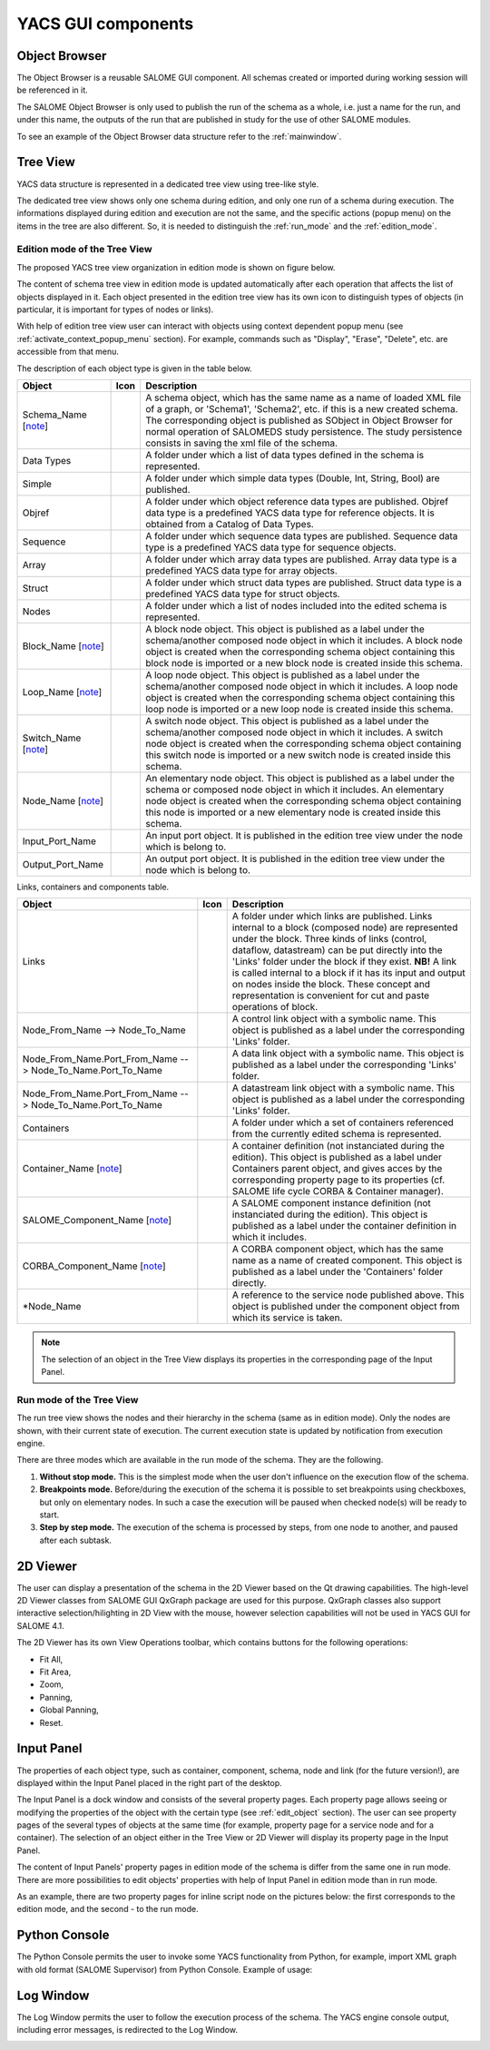 

YACS GUI components
===================

.. _object_browser:

Object Browser
--------------
The Object Browser is a reusable SALOME GUI component. All schemas created or imported during working session will be referenced in it.

The SALOME Object Browser is only used to publish the run of the schema as a whole, i.e. just a name for the run, and under this name, the outputs of the run that are published in study for the use of other SALOME modules.

To see an example of the Object Browser data structure refer to the :ref:`mainwindow`.

.. _tree_view:

Tree View
---------
YACS data structure is represented in a dedicated tree view using tree-like style.

The dedicated tree view shows only one schema during edition, and only one run of a schema during execution. The informations displayed during edition and execution are not the same, and the specific actions (popup menu) on the items in the tree are also different. So, it is needed to distinguish the :ref:`run_mode` and the :ref:`edition_mode`.

.. _edition_mode:

Edition mode of the Tree View
~~~~~~~~~~~~~~~~~~~~~~~~~~~~~
The proposed YACS tree view organization in edition mode is shown on figure below.



.. image:: images/tree_view_0.jpg
  :align: center
  :width: 40ex



The content of schema tree view in edition mode is updated automatically after each operation that affects the list of objects displayed in it. Each object presented in the edition tree view has its own icon to distinguish types of objects (in particular, it is important for types of nodes or links).

With help of edition tree view user can interact with objects using context dependent popup menu (see :ref:`activate_context_popup_menu` section). For example, commands such as "Display", "Erase", "Delete", etc. are accessible from that menu.

The description of each object type is given in the table below.

.. |schema| image:: images/schema.png
.. |container| image:: images/container.png
.. |component| image:: images/component.png
.. |block| image:: images/block_node.png
.. |switch| image:: images/switch_node.png
.. |loop| image:: images/loop_node.png
.. |node| image:: images/node.png
.. |inport| image:: images/in_port.png
.. |outport| image:: images/out_port.png
.. |control| image:: images/control_link.png
.. |data| image:: images/data_link.png
.. |stream| image:: images/stream_link.png


============================================================= ======================================= =====================================
**Object**                                                              **Icon**                          **Description** 
============================================================= ======================================= =====================================
Schema_Name [note_]                                             |schema|                               A schema object, which has the same name as a name of loaded XML file of a graph, or 'Schema1', 'Schema2', etc. if this is a new created schema. The corresponding object is published as SObject in Object Browser for normal operation of SALOMEDS study persistence. The study persistence consists in saving the xml file of the schema. 

Data Types                                                                                             A folder under which a list of data types defined in the schema is represented. 
Simple                                                                                                 A folder under which simple data types (Double, Int, String, Bool) are published. 
Objref                                                                                                 A folder under which object reference data types are published. Objref data type is a predefined YACS data type for reference objects. It is obtained from a Catalog of Data Types. 
Sequence                                                                                               A folder under which sequence data types are published. Sequence data type is a predefined YACS data type for sequence objects. 
Array                                                                                                  A folder under which array data types are published. Array data type is a predefined YACS data type for array objects. 
Struct                                                                                                 A folder under which struct data types are published. Struct data type is a predefined YACS data type for struct objects. 
Nodes                                                                                                  A folder under which a list of nodes included into the edited schema is represented.

Block_Name [note_]                                               |block|                               A block node object. This object is published as a label under the schema/another composed node object in which it includes. A block node object is created when the corresponding schema object containing this block node is imported or a new block node is created inside this schema. 

Loop_Name [note_]                                                |loop|                                A loop node object. This object is published as a label under the schema/another composed node object in which it includes. A loop node object is created when the corresponding schema object containing this loop node is imported or a new loop node is created inside this schema. 
Switch_Name [note_]                                              |switch|                              A switch node object. This object is published as a label under the schema/another composed node object in which it includes. A switch node object is created when the corresponding schema object containing this switch node is imported or a new switch node is created inside this schema. 
Node_Name [note_]                                                |node|                                An elementary node object. This object is published as a label under the schema or composed node object in which it includes. An elementary node object is created when the corresponding schema object containing this node is imported or a new elementary node is created inside this schema. 
Input_Port_Name                                                  |inport|                              An input port object. It is published in the edition tree view under the node which is belong to. 
Output_Port_Name                                                 |outport|                             An output port object. It is published in the edition tree view under the node which is belong to. 
============================================================= ======================================= =====================================

.. _description_of_link_objects:

Links, containers and components table.

============================================================= ======================================= =====================================
**Object**                                                              **Icon**                          **Description** 
============================================================= ======================================= =====================================
Links                                                                                                  A folder under which links are published. Links internal to a block (composed node) are represented under the block. Three kinds of links (control, dataflow, datastream) can be put directly into the 'Links' folder under the block if they exist. **NB!** A link is called internal to a block if it has its input and output on nodes inside the block. These concept and representation is convenient for cut and paste operations of block. 
Node_From_Name --> Node_To_Name                                  |control|                             A control link object with a symbolic name. This object is published as a label under the corresponding 'Links' folder. 
Node_From_Name.Port_From_Name --> Node_To_Name.Port_To_Name      |data|                                A data link object with a symbolic name. This object is published as a label under the corresponding 'Links' folder. 
Node_From_Name.Port_From_Name --> Node_To_Name.Port_To_Name      |stream|                              A datastream link object with a symbolic name. This object is published as a label under the corresponding 'Links' folder. 
Containers                                                                                             A folder under which a set of containers referenced from the currently edited schema is represented. 
Container_Name [note_]                                           |container|                           A container definition (not instanciated during the edition). This object is published as a label under Containers parent object, and gives acces by the corresponding property page to its properties (cf. SALOME life cycle CORBA & Container manager). 
SALOME_Component_Name [note_]                                    |component|                           A SALOME component instance definition (not instanciated during the edition). This object is published as a label under the container definition in which it includes. 
CORBA_Component_Name [note_]                                     |component|                           A CORBA component object, which has the same name as a name of created component. This object is published as a label under the 'Containers' folder directly. 
\*Node_Name                                                                                            A reference to the service node published above. This object is published under the component object from which its service is taken.
============================================================= ======================================= =====================================

.. _note:

.. note::
  The selection of an object in the Tree View displays its properties in the corresponding page of the Input Panel.


.. _run_mode:

Run mode of the Tree View
~~~~~~~~~~~~~~~~~~~~~~~~~


.. image:: images/tree_view_1.jpg
  :align: center
  :width: 40ex



The run tree view shows the nodes and their hierarchy in the schema (same as in edition mode). Only the nodes are shown, with their current state of execution. The current execution state is updated by notification from execution engine.

There are three modes which are available in the run mode of the schema. They are the following.




#. **Without stop mode.** This is the simplest mode when the user don't influence on the execution flow of the schema.


#. **Breakpoints mode.** Before/during the execution of the schema it is possible to set breakpoints using checkboxes, but only on elementary nodes. In such a case the execution will be paused when checked node(s) will be ready to start.


#. **Step by step mode.** The execution of the schema is processed by steps, from one node to another, and paused after each subtask.




.. _viewer:

2D Viewer
---------
The user can display a presentation of the schema in the 2D Viewer based on the Qt drawing capabilities. The high-level 2D Viewer classes from SALOME GUI QxGraph package are used for this purpose. QxGraph classes also support interactive selection/hilighting in 2D View with the mouse, however selection capabilities will not be used in YACS GUI for SALOME 4.1.



.. image:: images/2d_viewer_0.jpg
  :align: center



.. _view_operations_toolbar:

The 2D Viewer has its own View Operations toolbar, which contains buttons for the following operations:




+ Fit All,


+ Fit Area,


+ Zoom,


+ Panning,


+ Global Panning,


+ Reset.


.. _input_panel:

Input Panel
-----------
The properties of each object type, such as container, component, schema, node and link (for the future version!), are displayed within the Input Panel placed in the right part of the desktop.

The Input Panel is a dock window and consists of the several property pages. Each property page allows seeing or modifying the properties of the object with the certain type (see :ref:`edit_object` section). The user can see property pages of the several types of objects at the same time (for example, property page for a service node and for a container).
The selection of an object either in the Tree View or 2D Viewer will display its property page in the Input Panel.

The content of Input Panels' property pages in edition mode of the schema is differ from the same one in run mode. There are more possibilities to edit objects' properties with help of Input Panel in edition mode than in run mode.

As an example, there are two property pages for inline script node on the pictures below: the first corresponds to the edition mode, and the second - to the run mode.



.. image:: images/input_panel_0.jpg
  :align: center
  :width: 47ex


.. centered::
  **Node property page in edition mode**




.. image:: images/input_panel_1.jpg
  :align: center
  :width: 47ex


.. centered::
  **Node property page in run mode**


Python Console
--------------
The Python Console permits the user to invoke some YACS functionality from Python, for example, import XML graph with old format (SALOME Supervisor) from Python Console. Example of usage:



.. image:: images/python_console_0.jpg
  :align: center




Log Window
----------
The Log Window permits the user to follow the execution process of the schema. The YACS engine console output, including error messages, is redirected to the Log Window.



.. image:: images/log_window_0.jpg
  :align: center


